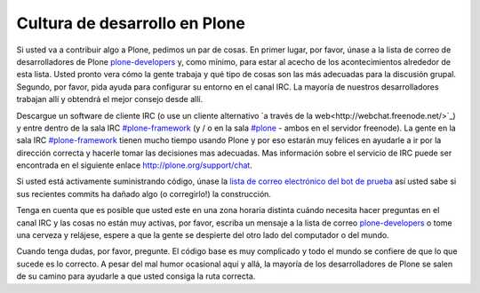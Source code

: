 .. -*- coding: utf-8 -*-

==============================
Cultura de desarrollo en Plone
==============================

Si usted va a contribuir algo a Plone, pedimos un par de cosas. En primer lugar, por favor, únase a la lista de correo de desarrolladores de Plone `plone-developers <https://lists.sourceforge.net/lists/listinfo/Plone-developers>`_ y, como mínimo, para estar al acecho de los acontecimientos alrededor de esta lista. Usted pronto vera cómo la gente trabaja y qué tipo de cosas son las más adecuadas para la discusión grupal. Segundo, por favor, pida ayuda para configurar su entorno en el canal IRC. La mayoría de nuestros desarrolladores trabajan allí y obtendrá el mejor consejo desde allí.

Descargue un software de cliente IRC (o use un cliente alternativo `a través de la web<http://webchat.freenode.net/>`_) y entre dentro de la sala IRC `#plone-framework <http://webchat.freenode.net?channels=plone-framework>`_ (y / o en la sala `#plone <http://webchat.freenode.net?channels=plone>`_ - ambos en el servidor freenode). La gente en la sala IRC `#plone-framework <http://webchat.freenode.net?channels=plone-framework>`_ tienen mucho tiempo usando Plone y por eso estarán muy felices en ayudarle a ir por la dirección correcta y hacerle tomar las decisiones mas adecuadas. Mas información sobre el servicio de IRC puede ser encontrada en el siguiente enlace http://plone.org/support/chat.

Si usted está activamente suministrando código, únase la `lista de correo electrónico del bot de prueba <https://lists.plone.org/mailman/listinfo/plone-testbot/>`_ así usted sabe si sus recientes commits ha dañado algo (o corregirlo!) la construcción.

Tenga en cuenta que es posible que usted este en una zona horaria distinta cuándo necesita hacer preguntas en el canal IRC y las cosas no están muy activas, por favor, escriba un mensaje a la lista de correo `plone-developers <https://lists.sourceforge.net/lists/listinfo/Plone-developers>`_  o tome una cerveza y relájese, espere a que la gente se despierte del otro lado del computador o del mundo.

Cuando tenga dudas, por favor, pregunte. El código base es muy complicado y todo el mundo se confiere de que lo que sucede es lo correcto. A pesar del mal humor ocasional aquí y allá, la mayoría de los desarrolladores de Plone se salen de su camino para ayudarle a que usted consiga la ruta correcta.
